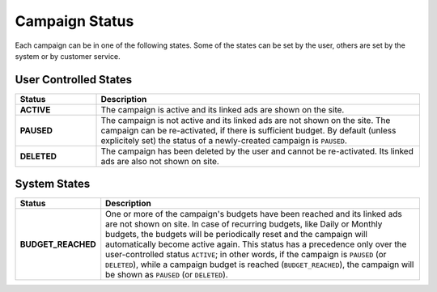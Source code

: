 .. _campaign_status_overview:

Campaign Status
===============

Each campaign can be in one of the following states. Some of the states can be set by the user, others
are set by the system or by customer service.
 
User Controlled States
-------------------------

.. _user-controlled-states:


.. list-table::
 :widths: 20 80
 :header-rows: 1

 * - Status
   - Description

 * - **ACTIVE**
   - The campaign is active and its linked ads are shown on the site.

 * - **PAUSED**
   - The campaign is not active and its linked ads are not shown on the site. The campaign can be re-activated, if there is sufficient budget. By default (unless explicitely set) the status of a newly-created campaign is ``PAUSED``.

 * - **DELETED**
   - The campaign has been deleted by the user and cannot be re-activated. Its linked ads are also not shown on site.


System States
-------------

.. _system-controlled-states:

.. list-table::
 :widths: 20 80
 :header-rows: 1

 * - Status
   - Description

 * - **BUDGET_REACHED**
   - One or more of the campaign's budgets have been reached and its linked ads are not shown on site. In case of
     recurring budgets, like Daily or Monthly budgets, the budgets will be periodically reset and the campaign will
     automatically become active again. This status has a precedence only over the user-controlled status ``ACTIVE``;
     in other words, if the campaign is ``PAUSED`` (or ``DELETED``), while a campaign budget is reached
     (``BUDGET_REACHED``), the campaign will be shown as ``PAUSED`` (or ``DELETED``).


.. image:: _static/CampaignStates.png
  :align: center
  :alt: Campaign states
